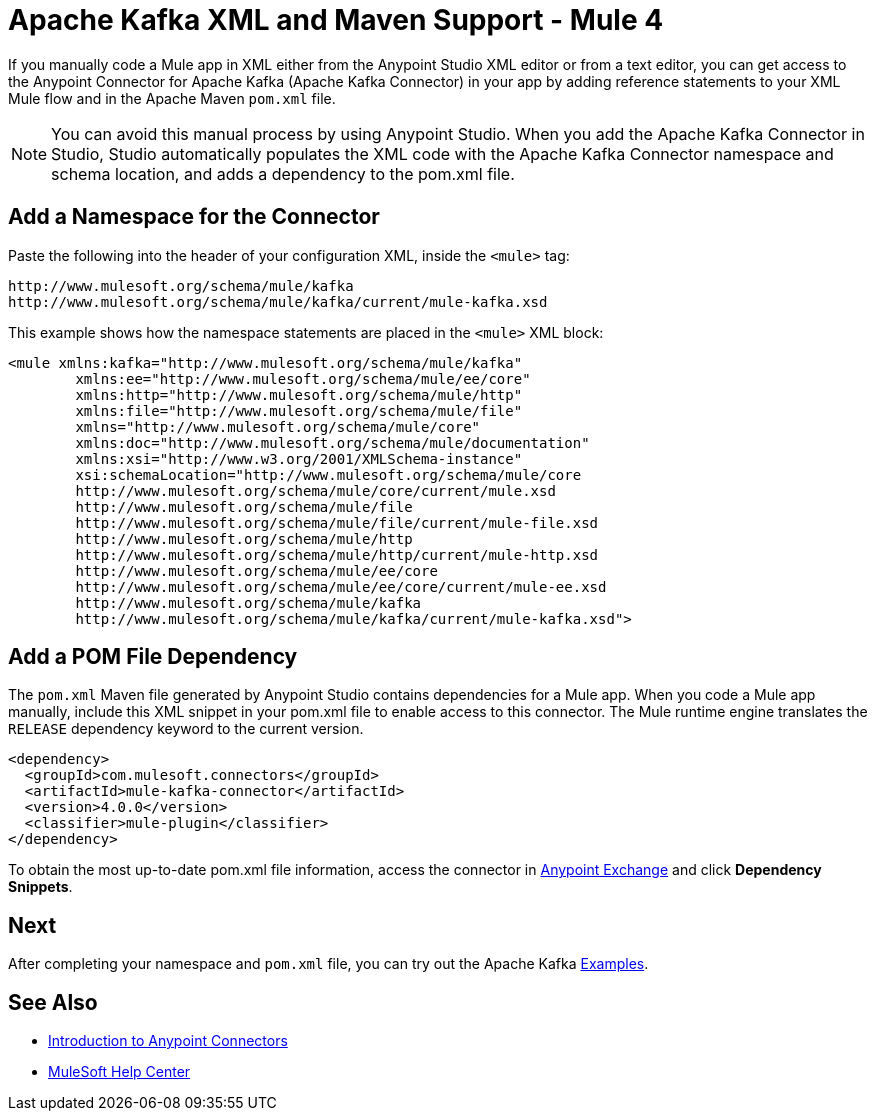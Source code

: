 = Apache Kafka XML and Maven Support - Mule 4
:page-aliases: connectors::kafka/kafka-connector-xml-maven.adoc


If you manually code a Mule app in XML either from the Anypoint Studio XML editor
or from a text editor, you can get access to the Anypoint Connector for Apache Kafka (Apache Kafka Connector) in your app by
adding reference statements to your XML Mule flow and in the Apache Maven `pom.xml` file.

[NOTE]
====
You can avoid this manual process by using Anypoint Studio. When you
add the Apache Kafka Connector in Studio, Studio automatically populates the
XML code with the Apache Kafka Connector namespace and schema location, and adds a
dependency to the pom.xml file.
====


== Add a Namespace for the Connector

Paste the following into the header of your configuration XML,
inside the `<mule>` tag:

[source,xml,linenums]
----
http://www.mulesoft.org/schema/mule/kafka
http://www.mulesoft.org/schema/mule/kafka/current/mule-kafka.xsd
----

This example shows how the namespace statements are placed in the `<mule>` XML block:

[source,xml,linenums]
----
<mule xmlns:kafka="http://www.mulesoft.org/schema/mule/kafka"
	xmlns:ee="http://www.mulesoft.org/schema/mule/ee/core"
	xmlns:http="http://www.mulesoft.org/schema/mule/http"
	xmlns:file="http://www.mulesoft.org/schema/mule/file"
	xmlns="http://www.mulesoft.org/schema/mule/core"
	xmlns:doc="http://www.mulesoft.org/schema/mule/documentation"
	xmlns:xsi="http://www.w3.org/2001/XMLSchema-instance"
	xsi:schemaLocation="http://www.mulesoft.org/schema/mule/core
	http://www.mulesoft.org/schema/mule/core/current/mule.xsd
	http://www.mulesoft.org/schema/mule/file
	http://www.mulesoft.org/schema/mule/file/current/mule-file.xsd
	http://www.mulesoft.org/schema/mule/http
	http://www.mulesoft.org/schema/mule/http/current/mule-http.xsd
	http://www.mulesoft.org/schema/mule/ee/core
	http://www.mulesoft.org/schema/mule/ee/core/current/mule-ee.xsd
	http://www.mulesoft.org/schema/mule/kafka
	http://www.mulesoft.org/schema/mule/kafka/current/mule-kafka.xsd">
----

== Add a POM File Dependency

The `pom.xml` Maven file generated by Anypoint Studio contains dependencies for a Mule app. When you code a Mule app manually, include this XML snippet in your pom.xml file to enable access to this connector. The Mule runtime engine translates the `RELEASE` dependency keyword to the current version.

[source,xml,linenums]
----
<dependency>
  <groupId>com.mulesoft.connectors</groupId>
  <artifactId>mule-kafka-connector</artifactId>
  <version>4.0.0</version>
  <classifier>mule-plugin</classifier>
</dependency>
----

To obtain the most up-to-date pom.xml file information, access the connector in
https://www.mulesoft.com/exchange/[Anypoint Exchange] and click *Dependency Snippets*.

== Next

After completing your namespace and `pom.xml` file, you can try out the Apache Kafka xref:kafka-connector-examples.adoc[Examples].

== See Also

* xref:connectors::introduction/introduction-to-anypoint-connectors.adoc[Introduction to Anypoint Connectors]
* https://help.mulesoft.com[MuleSoft Help Center]
